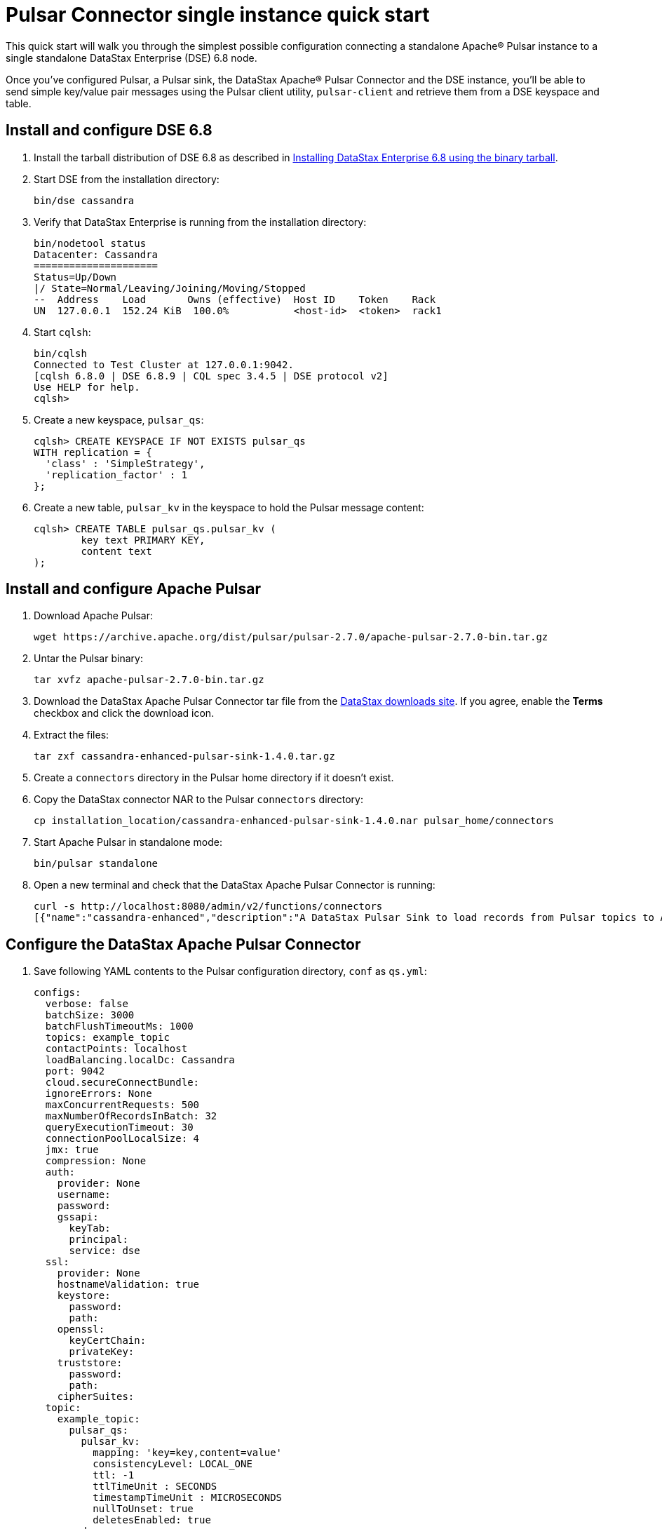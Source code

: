 = Pulsar Connector single instance quick start 

This quick start will walk you through the simplest possible configuration connecting a standalone Apache® Pulsar instance to a single standalone DataStax Enterprise (DSE) 6.8 node.

Once you've configured Pulsar, a Pulsar sink, the DataStax Apache® Pulsar Connector and the DSE instance, you'll be able to send simple key/value pair messages using the Pulsar client utility, `pulsar-client` and retrieve them from a DSE keyspace and table.

== Install and configure DSE 6.8
. Install the tarball distribution of DSE 6.8 as described in link:https://docs.datastax.com/en/install/6.8/install/installTARdse.html[Installing DataStax Enterprise 6.8 using the binary tarball].
. Start DSE from the installation directory:
+
[source,language-bash]
----
bin/dse cassandra
----

. Verify that DataStax Enterprise is running from the installation directory:
+
[source,language-bash]
----
bin/nodetool status
Datacenter: Cassandra
=====================
Status=Up/Down
|/ State=Normal/Leaving/Joining/Moving/Stopped
--  Address    Load       Owns (effective)  Host ID    Token    Rack
UN  127.0.0.1  152.24 KiB  100.0%           <host-id>  <token>  rack1
----

. Start `cqlsh`:
+
[source,language-bash]
----
bin/cqlsh
Connected to Test Cluster at 127.0.0.1:9042.
[cqlsh 6.8.0 | DSE 6.8.9 | CQL spec 3.4.5 | DSE protocol v2]
Use HELP for help.
cqlsh>
----

. Create a new keyspace, `pulsar_qs`:
+
[source,language-cql]
----
cqlsh> CREATE KEYSPACE IF NOT EXISTS pulsar_qs
WITH replication = {
  'class' : 'SimpleStrategy',
  'replication_factor' : 1
};
----

. Create a new table, `pulsar_kv` in the keyspace to hold the Pulsar message content:
+
[source,language-cql]
----
cqlsh> CREATE TABLE pulsar_qs.pulsar_kv (
	key text PRIMARY KEY,
	content text
);
----

== Install and configure Apache Pulsar

. Download Apache Pulsar:
+
[source,language-bash]
----
wget https://archive.apache.org/dist/pulsar/pulsar-2.7.0/apache-pulsar-2.7.0-bin.tar.gz
----

. Untar the Pulsar binary:
+
[source,language-bash]
----
tar xvfz apache-pulsar-2.7.0-bin.tar.gz
----

. Download the DataStax Apache Pulsar Connector tar file from the https://downloads.datastax.com/#apc[DataStax downloads site].
If you agree, enable the *Terms* checkbox and click the download icon.
. Extract the files:
+
[source,language-bash]
----
tar zxf cassandra-enhanced-pulsar-sink-1.4.0.tar.gz
----

. Create a `connectors` directory in the Pulsar home directory if it doesn't exist.
. Copy the DataStax connector NAR to the Pulsar `connectors` directory:
+
[source,language-bash]
----
cp installation_location/cassandra-enhanced-pulsar-sink-1.4.0.nar pulsar_home/connectors
----

. Start Apache Pulsar in standalone mode:
+
[source,language-bash]
----
bin/pulsar standalone
----

. Open a new terminal and check that the DataStax Apache Pulsar Connector is running:
+
[source,language-bash]
----
curl -s http://localhost:8080/admin/v2/functions/connectors
[{"name":"cassandra-enhanced","description":"A DataStax Pulsar Sink to load records from Pulsar topics to Apache Cassandra(R) or DataStax Enterprise(DSE)\n","sinkClass":"com.datastax.oss.sink.pulsar.RecordCassandraSinkTask"}]%
----

== Configure the DataStax Apache Pulsar Connector

. Save following YAML contents to the Pulsar configuration directory, `conf` as `qs.yml`:
+
[source,language-yaml]
----
configs:
  verbose: false
  batchSize: 3000
  batchFlushTimeoutMs: 1000
  topics: example_topic
  contactPoints: localhost
  loadBalancing.localDc: Cassandra
  port: 9042
  cloud.secureConnectBundle:
  ignoreErrors: None
  maxConcurrentRequests: 500
  maxNumberOfRecordsInBatch: 32
  queryExecutionTimeout: 30
  connectionPoolLocalSize: 4
  jmx: true
  compression: None
  auth:
    provider: None
    username:
    password:
    gssapi:
      keyTab:
      principal:
      service: dse
  ssl:
    provider: None
    hostnameValidation: true
    keystore:
      password:
      path:
    openssl:
      keyCertChain:
      privateKey:
    truststore:
      password:
      path:
    cipherSuites:
  topic:
    example_topic:
      pulsar_qs:
        pulsar_kv:
          mapping: 'key=key,content=value'
          consistencyLevel: LOCAL_ONE
          ttl: -1
          ttlTimeUnit : SECONDS
          timestampTimeUnit : MICROSECONDS
          nullToUnset: true
          deletesEnabled: true
      codec:
        locale: en_US
        timeZone: UTC
        timestamp: CQL_TIMESTAMP
        date: ISO_LOCAL_DATE
        time: ISO_LOCAL_TIME
        unit: MILLISECONDS
----

. Create a new Pulsar sink:
+
[source,language-bash]
----
bin/pulsar-admin sinks create \
	--name dse-sink-kv \
	--classname com.datastax.oss.sink.pulsar.StringCassandraSinkTask \
	--sink-config-file conf/qs.yml \
	--sink-type cassandra-enhanced \
	--tenant public \
	--namespace default \
	--inputs "persistent://public/default/example_topic"
"Created successfully"
----

. Send some messages to DSE:
+
[source,language-bash]
----
bin/pulsar-client produce -k "Message 1" -m "Content 1" persistent://public/default/example_topic
bin/pulsar-client produce -k "Message 2" -m "Content 2" persistent://public/default/example_topic
bin/pulsar-client produce -k "Message 3" -m "Content 3" persistent://public/default/example_topic
----

. Start cqlsh and view the messages in the `pulsar_kv` table:
+
[source,language-cql]
----
cqlsh> SELECT * FROM pulsar_qs.pulsar_kv;

 key       | content
-----------+-----------
 Message 3 | Content 3
 Message 2 | Content 2
 Message 1 | Content 1

(3 rows)
----

== Where to go from here...

Now that you've run through a simple end-to-end configuration, you can start experimenting with more complicated Pulsar mappings and DSE schemas. For more details, see the following topics:

* xref:cfgPulsarDisplayingTopic.adoc[] Display messages to determine the data structure of the topic messages.
* xref:cfgPulsarMapKeyPair.adoc[] Create a topic-table map for Pulsar messages that only contain a key and value in each record.
* xref:cfgPulsarMapJson.adoc[] For JSON fields, map individual fields in the structure to columns.
* xref:cfgPulsarMapAvroMessages.adoc[] Supports mapping individual fields from a Avro format field.
* xref:cfgPulsarRecordHeaderToTable.adoc[] Extract values from Pulsar record header and write to the database table.
* xref:cfgPulsarMapUdt.adoc[] Write complex types directly into User-defined Types (UDT).
* xref:cfgPulsarMapMultipleTables.adoc[] Ingest a single topic into multiple tables using a single connector instance.
* xref:cfgPulsarMultTopicToTables.adoc[] Ingest multiple topics and write to different tables using a single connector instance.
* xref:cfgPulsarSelectiveUpdateMapsAndUdts.adoc[] Selectively update maps and UDTs based on Pulsar fields.
* xref:cfgPulsarCqlQuery.adoc[] Provide CQL queries when new record arrives on the Pulsar topic.
* xref:cfgPulsarNowFunction.adoc[] You can use the now() function in mappings.
